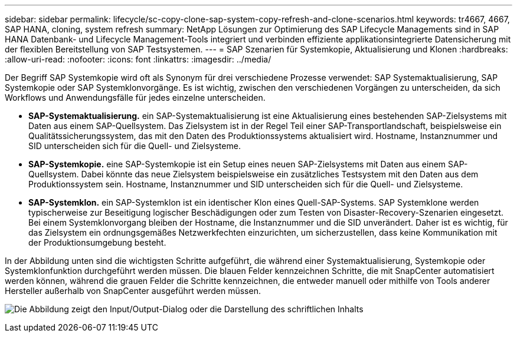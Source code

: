 ---
sidebar: sidebar 
permalink: lifecycle/sc-copy-clone-sap-system-copy-refresh-and-clone-scenarios.html 
keywords: tr4667, 4667, SAP HANA, cloning, system refresh 
summary: NetApp Lösungen zur Optimierung des SAP Lifecycle Managements sind in SAP HANA Datenbank- und Lifecycle Management-Tools integriert und verbinden effiziente applikationsintegrierte Datensicherung mit der flexiblen Bereitstellung von SAP Testsystemen. 
---
= SAP Szenarien für Systemkopie, Aktualisierung und Klonen
:hardbreaks:
:allow-uri-read: 
:nofooter: 
:icons: font
:linkattrs: 
:imagesdir: ../media/


[role="lead"]
Der Begriff SAP Systemkopie wird oft als Synonym für drei verschiedene Prozesse verwendet: SAP Systemaktualisierung, SAP Systemkopie oder SAP Systemklonvorgänge. Es ist wichtig, zwischen den verschiedenen Vorgängen zu unterscheiden, da sich Workflows und Anwendungsfälle für jedes einzelne unterscheiden.

* *SAP-Systemaktualisierung.* ein SAP-Systemaktualisierung ist eine Aktualisierung eines bestehenden SAP-Zielsystems mit Daten aus einem SAP-Quellsystem. Das Zielsystem ist in der Regel Teil einer SAP-Transportlandschaft, beispielsweise ein Qualitätssicherungssystem, das mit den Daten des Produktionssystems aktualisiert wird. Hostname, Instanznummer und SID unterscheiden sich für die Quell- und Zielsysteme.
* *SAP-Systemkopie.* eine SAP-Systemkopie ist ein Setup eines neuen SAP-Zielsystems mit Daten aus einem SAP-Quellsystem. Dabei könnte das neue Zielsystem beispielsweise ein zusätzliches Testsystem mit den Daten aus dem Produktionssystem sein. Hostname, Instanznummer und SID unterscheiden sich für die Quell- und Zielsysteme.
* *SAP-Systemklon.* ein SAP-Systemklon ist ein identischer Klon eines Quell-SAP-Systems. SAP Systemklone werden typischerweise zur Beseitigung logischer Beschädigungen oder zum Testen von Disaster-Recovery-Szenarien eingesetzt. Bei einem Systemklonvorgang bleiben der Hostname, die Instanznummer und die SID unverändert. Daher ist es wichtig, für das Zielsystem ein ordnungsgemäßes Netzwerkfechten einzurichten, um sicherzustellen, dass keine Kommunikation mit der Produktionsumgebung besteht.


In der Abbildung unten sind die wichtigsten Schritte aufgeführt, die während einer Systemaktualisierung, Systemkopie oder Systemklonfunktion durchgeführt werden müssen. Die blauen Felder kennzeichnen Schritte, die mit SnapCenter automatisiert werden können, während die grauen Felder die Schritte kennzeichnen, die entweder manuell oder mithilfe von Tools anderer Hersteller außerhalb von SnapCenter ausgeführt werden müssen.

image:sc-copy-clone-image2.png["Die Abbildung zeigt den Input/Output-Dialog oder die Darstellung des schriftlichen Inhalts"]
